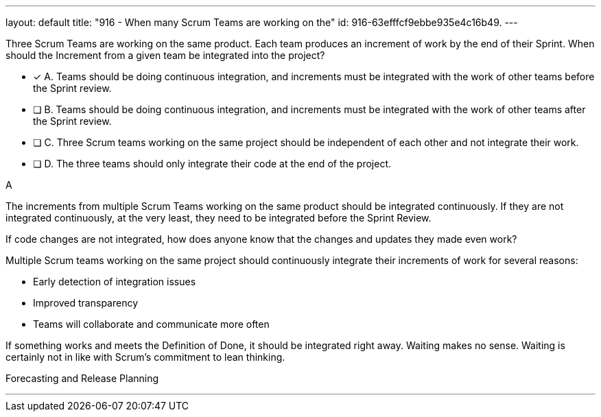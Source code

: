 ---
layout: default 
title: "916 - When many Scrum Teams are working on the"
id: 916-63efffcf9ebbe935e4c16b49.
---


[#question]


****

[#query]
--
Three Scrum Teams are working on the same product. Each team produces an increment of work by the end of their Sprint. When should the Increment from a given team be integrated into the project?
--

[#list]
--
* [*] A. Teams should be doing continuous integration, and increments must be integrated with the work of other teams before the Sprint review.
* [ ] B. Teams should be doing continuous integration, and increments must be integrated with the work of other teams after the Sprint review.
* [ ] C. Three Scrum teams working on the same project should be independent of each other and not integrate their work.
* [ ] D. The three teams should only integrate their code at the end of the project.

--
****

[#answer]
A

[#explanation]
--
The increments from multiple Scrum Teams working on the same product should be integrated continuously. If they are not integrated continuously, at the very least, they need to be integrated before the Sprint Review. 

If code changes are not integrated, how does anyone know that the changes and updates they made even work?

Multiple Scrum teams working on the same project should continuously integrate their increments of work for several reasons:

- Early detection of integration issues
- Improved transparency
- Teams will collaborate and communicate more often

If something works and meets the Definition of Done, it should be integrated right away. Waiting makes no sense. Waiting is certainly not in like with Scrum's commitment to lean thinking.

--

[#ka]
Forecasting and Release Planning

'''

